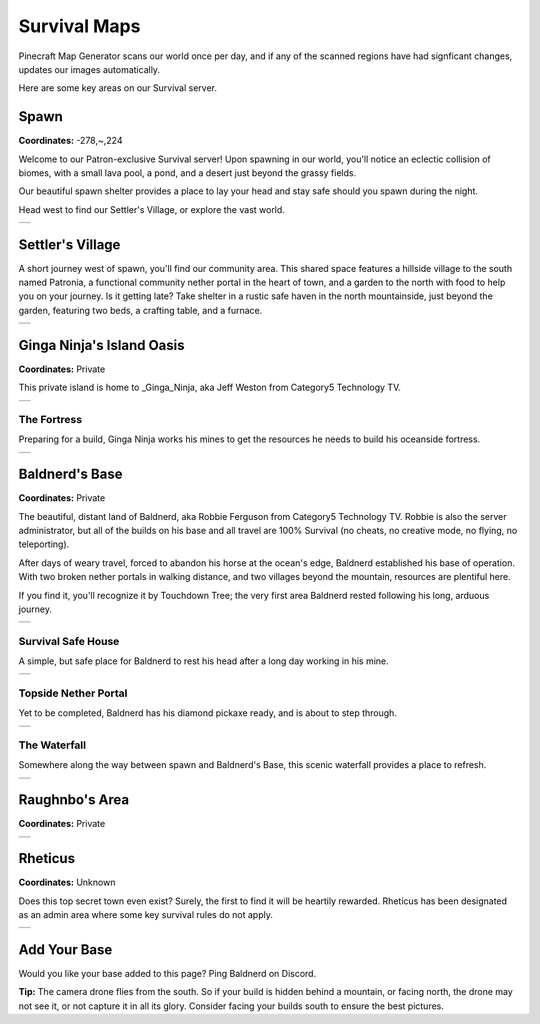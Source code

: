 Survival Maps
=============

Pinecraft Map Generator scans our world once per day, and if any of the scanned regions have had signficant changes, updates our images automatically.

Here are some key areas on our Survival server.

Spawn
^^^^^

**Coordinates:** -278,~,224

Welcome to our Patron-exclusive Survival server! Upon spawning in our world, you'll notice an eclectic collision of biomes, with a small lava pool, a pond, and a desert just beyond the grassy fields.

Our beautiful spawn shelter provides a place to lay your head and stay safe should you spawn during the night.

Head west to find our Settler's Village, or explore the vast world.

.. |spawn| image:: ../../img/pinecraft-maps/survival/spawn.jpg
    :width: 600px
    :alt: Spawn
    :target: https://raw.githubusercontent.com/Cat5TV/pinecraft-docs/main/img/pinecraft-maps/survival/spawn.webp

+----------+
| |spawn|  |
+----------+


Settler's Village
^^^^^^^^^^^^^^^^^

A short journey west of spawn, you'll find our community area. This shared space features a hillside village to the south named Patronia, a functional community nether portal in the heart of town, and a garden to the north with food to help you on your journey. Is it getting late? Take shelter in a rustic safe haven in the north mountainside, just beyond the garden, featuring two beds, a crafting table, and a furnace.

.. |settler| image:: ../../img/pinecraft-maps/survival/settlers-village.jpg
    :width: 600px
    :alt: Settler's Village
    :target: https://raw.githubusercontent.com/Cat5TV/pinecraft-docs/main/img/pinecraft-maps/survival/settlers-village.webp

+------------+
| |settler|  |
+------------+


Ginga Ninja's Island Oasis
^^^^^^^^^^^^^^^^^^^^^^^^^^

**Coordinates:** Private

This private island is home to _Ginga_Ninja, aka Jeff Weston from Category5 Technology TV.

.. |ginganinja| image:: ../../img/pinecraft-maps/survival/ginganinja.jpg
    :width: 600px
    :alt: Ginga Ninja's Island
    :target: https://raw.githubusercontent.com/Cat5TV/pinecraft-docs/main/img/pinecraft-maps/survival/ginganinja.webp

+---------------+
| |ginganinja|  |
+---------------+

The Fortress
------------

Preparing for a build, Ginga Ninja works his mines to get the resources he needs to build his oceanside fortress.

.. |ginganinja-fortress| image:: ../../img/pinecraft-maps/survival/ginganinja-fortress.jpg
    :width: 600px
    :alt: Ginga Ninja's Fortress
    :target: https://raw.githubusercontent.com/Cat5TV/pinecraft-docs/main/img/pinecraft-maps/survival/ginganinja-fortress.webp

+------------------------+
| |ginganinja-fortress|  |
+------------------------+


Baldnerd's Base
^^^^^^^^^^^^^^^

**Coordinates:** Private

The beautiful, distant land of Baldnerd, aka Robbie Ferguson from Category5 Technology TV. Robbie is also the server administrator, but all of the builds on his base and all travel are 100% Survival (no cheats, no creative mode, no flying, no teleporting).

After days of weary travel, forced to abandon his horse at the ocean's edge, Baldnerd established his base of operation. With two broken nether portals in walking distance, and two villages beyond the mountain, resources are plentiful here.

If you find it, you'll recognize it by Touchdown Tree; the very first area Baldnerd rested following his long, arduous journey.

.. |baldnerd| image:: ../../img/pinecraft-maps/survival/baldnerd.jpg
    :width: 600px
    :alt: Baldnerd's Base
    :target: https://raw.githubusercontent.com/Cat5TV/pinecraft-docs/main/img/pinecraft-maps/survival/baldnerd.webp

+-------------+
| |baldnerd|  |
+-------------+

Survival Safe House
-------------------

A simple, but safe place for Baldnerd to rest his head after a long day working in his mine.

.. |baldnerd-safehouse| image:: ../../img/pinecraft-maps/survival/baldnerd-safehouse.jpg
    :width: 600px
    :alt: Baldnerd's Safehouse
    :target: https://raw.githubusercontent.com/Cat5TV/pinecraft-docs/main/img/pinecraft-maps/survival/baldnerd-safehouse.webp

+-----------------------+
| |baldnerd-safehouse|  |
+-----------------------+

Topside Nether Portal
---------------------

Yet to be completed, Baldnerd has his diamond pickaxe ready, and is about to step through.

.. |baldnerd-netherportal-01| image:: ../../img/pinecraft-maps/survival/baldnerd-neterportal-01.jpg
    :width: 600px
    :alt: Baldnerd's Topside Nether Portal
    :target: https://raw.githubusercontent.com/Cat5TV/pinecraft-docs/main/img/pinecraft-maps/survival/baldnerd-neterportal-01.webp

+-----------------------------+
| |baldnerd-netherportal-01|  |
+-----------------------------+

The Waterfall
-------------

Somewhere along the way between spawn and Baldnerd's Base, this scenic waterfall provides a place to refresh.

.. |baldnerd-waterfall| image:: ../../img/pinecraft-maps/survival/baldnerd-waterfall.jpg
    :width: 600px
    :alt: The Waterfall
    :target: https://raw.githubusercontent.com/Cat5TV/pinecraft-docs/main/img/pinecraft-maps/survival/baldnerd-waterfall.webp

+-----------------------+
| |baldnerd-waterfall|  |
+-----------------------+


Raughnbo's Area
^^^^^^^^^^^^^^^

**Coordinates:** Private

.. |raughnbo| image:: ../../img/pinecraft-maps/survival/raughnbo.jpg
    :width: 600px
    :alt: Raughnbo's Area
    :target: https://raw.githubusercontent.com/Cat5TV/pinecraft-docs/main/img/pinecraft-maps/survival/raughnbo.webp

+-------------+
| |raughnbo|  |
+-------------+


Rheticus
^^^^^^^^

**Coordinates:** Unknown

Does this top secret town even exist? Surely, the first to find it will be heartily rewarded. Rheticus has been designated as an admin area where some key survival rules do not apply.

.. |rheticus| image:: ../../img/pinecraft-maps/survival/rheticus.jpg
    :width: 600px
    :alt: Rheticus
    :target: https://raw.githubusercontent.com/Cat5TV/pinecraft-docs/main/img/pinecraft-maps/survival/rheticus.webp

+-------------+
| |rheticus|  |
+-------------+



Add Your Base
^^^^^^^^^^^^^

Would you like your base added to this page? Ping Baldnerd on Discord.

**Tip:** The camera drone flies from the south. So if your build is hidden behind a mountain, or facing north, the drone may not see it, or not capture it in all its glory. Consider facing your builds south to ensure the best pictures.
